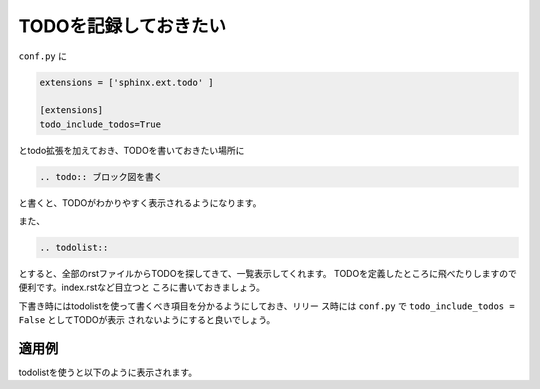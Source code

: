 .. index:: todo, extensions; todo, conf.py; todo

TODOを記録しておきたい
----------------------

``conf.py`` に

.. code-block:: python

  extensions = ['sphinx.ext.todo' ]
  
  [extensions]
  todo_include_todos=True
  
とtodo拡張を加えておき、TODOを書いておきたい場所に

.. code-block:: rst

  .. todo:: ブロック図を書く

と書くと、TODOがわかりやすく表示されるようになります。

また、

.. code-block:: rst

  .. todolist:: 

とすると、全部のrstファイルからTODOを探してきて、一覧表示してくれます。
TODOを定義したところに飛べたりしますので便利です。index.rstなど目立つと
ころに書いておきましょう。

下書き時にはtodolistを使って書くべき項目を分かるようにしておき、リリー
ス時には ``conf.py`` で ``todo_include_todos = False`` としてTODOが表示
されないようにすると良いでしょう。

~~~~~~~~~
適用例
~~~~~~~~~

.. todo:: TODOの説明のため


todolistを使うと以下のように表示されます。

.. todolist::
